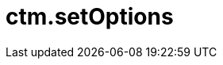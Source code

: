 = ctm.setOptions

ifdef::ios[]

The method of xref:js-bridge-api[JS Bridge] functionality is
intended to apply additional logic with specified parameters. The method
can only be used in custom CT Mobile apps.

[[h2__905745855]]
=== Query Format

ifdef::win[]

The method of xref:js-bridge-api[JS Bridge] functionality is
intended to disable xref:clm-presentation-controls[button controls
and navigation feed with slides] by using double tap and specified
parameters. Also, it is possible to specify additional logic with the
desired parameters if you are using a custom CT Mobile app.

[[h2__905745855]]
=== Query Format

*[.apiobject]#disableAllMenu#: to disable button controls and
navigation feed with slides;
*[.apiobject]#disableBottomMenu#: to disable navigation feed
with slides;
*[.apiobject]#disableSideMenu#: to disable button controls.
